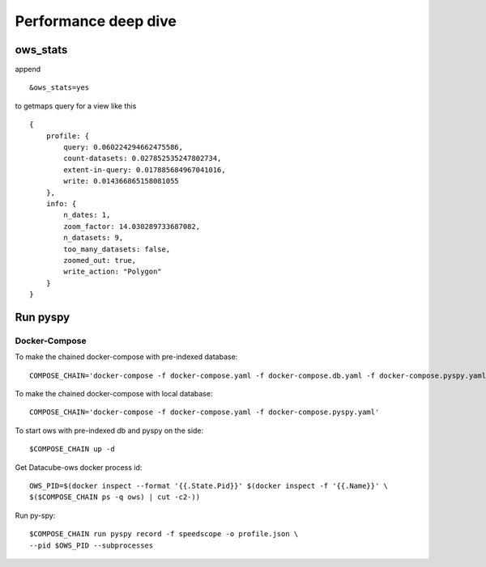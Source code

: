 =====================
Performance deep dive
=====================

ows_stats
=========

append ::

    &ows_stats=yes

to getmaps query for a view like this ::

    {
        profile: {
            query: 0.060224294662475586,
            count-datasets: 0.027852535247802734,
            extent-in-query: 0.017885684967041016,
            write: 0.014366865158081055
        },
        info: {
            n_dates: 1,
            zoom_factor: 14.030289733687082,
            n_datasets: 9,
            too_many_datasets: false,
            zoomed_out: true,
            write_action: "Polygon"
        }
    }

Run pyspy
=========

Docker-Compose
--------------
To make the chained docker-compose with pre-indexed database: ::

    COMPOSE_CHAIN='docker-compose -f docker-compose.yaml -f docker-compose.db.yaml -f docker-compose.pyspy.yaml'

To make the chained docker-compose with local database: ::

    COMPOSE_CHAIN='docker-compose -f docker-compose.yaml -f docker-compose.pyspy.yaml'

To start ows with pre-indexed db and pyspy on the side: ::

    $COMPOSE_CHAIN up -d

Get Datacube-ows docker process id: ::

    OWS_PID=$(docker inspect --format '{{.State.Pid}}' $(docker inspect -f '{{.Name}}' \
    $($COMPOSE_CHAIN ps -q ows) | cut -c2-))

Run py-spy: ::

    $COMPOSE_CHAIN run pyspy record -f speedscope -o profile.json \
    --pid $OWS_PID --subprocesses
